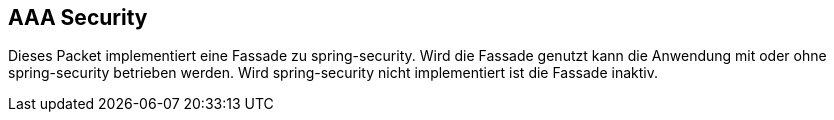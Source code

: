 //@manual

== AAA Security

Dieses Packet implementiert eine Fassade zu spring-security. Wird die Fassade genutzt kann die Anwendung
mit oder ohne spring-security betrieben werden. Wird spring-security nicht implementiert ist die Fassade
inaktiv.


